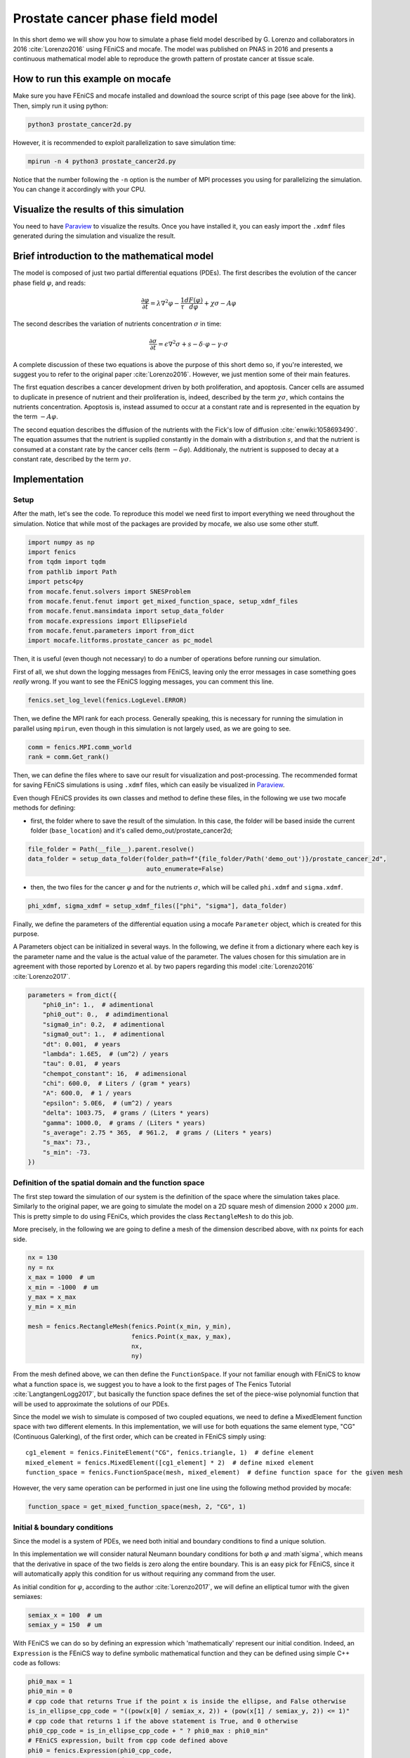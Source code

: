
.. DO NOT EDIT.
.. THIS FILE WAS AUTOMATICALLY GENERATED BY SPHINX-GALLERY.
.. TO MAKE CHANGES, EDIT THE SOURCE PYTHON FILE:
.. "demo_doc/prostate_cancer2d.py"
.. LINE NUMBERS ARE GIVEN BELOW.

.. only:: html

    .. note::
        :class: sphx-glr-download-link-note

        Click :ref:`here <sphx_glr_download_demo_doc_prostate_cancer2d.py>`
        to download the full example code

.. rst-class:: sphx-glr-example-title

.. _sphx_glr_demo_doc_prostate_cancer2d.py:


Prostate cancer phase field model
==================================

In this short demo we will show you how to simulate a phase field model described by G. Lorenzo and collaborators
in 2016 :cite:`Lorenzo2016` using FEniCS and mocafe. The model was published on PNAS in 2016 and presents a
continuous mathematical model able to reproduce the growth pattern of prostate cancer at tissue scale.

How to run this example on mocafe
---------------------------------
Make sure you have FEniCS and mocafe installed and download the source script of this page (see above for the link).
Then, simply run it using python:

.. code-block:: console

    python3 prostate_cancer2d.py

However, it is recommended to exploit parallelization to save simulation time:

.. code-block:: console

    mpirun -n 4 python3 prostate_cancer2d.py

Notice that the number following the ``-n`` option is the number of MPI processes you using for parallelizing the
simulation. You can change it accordingly with your CPU.

Visualize the results of this simulation
----------------------------------------
You need to have `Paraview <https://www.paraview.org/>`_ to visualize the results. Once you have installed it,
you can easly import the ``.xdmf`` files generated during the simulation and visualize the result.

Brief introduction to the mathematical model
--------------------------------------------
The model is composed of just two partial differential equations (PDEs). The first describes the evolution of the
cancer phase field  :math:`\varphi`, and reads:

.. math::
    \frac{\partial \varphi}{\partial t} = \lambda \nabla^2 \varphi - \frac{1}{\tau}\frac{dF(\varphi)}{d\varphi}
    + \chi \sigma - A \varphi

The second describes the variation of nutrients concentration :math:`\sigma` in time:

.. math::
    \frac{\partial \sigma}{\partial t} = \epsilon \nabla^2\sigma + s - \delta\cdot\varphi - \gamma\cdot\sigma

A complete discussion of these two equations is above the purpose of this short demo so, if you're interested, we
suggest you to refer to the original paper :cite:`Lorenzo2016`. However, we just mention some of their main features.

The first equation describes a cancer development driven by both proliferation, and apoptosis. Cancer cells are
assumed to duplicate in presence of nutrient and their proliferation is, indeed, described by the term
:math:`\chi \sigma`, which contains the nutrients concentration. Apoptosis is, instead assumed to occur at a constant
rate and is represented in the equation by the term :math:`-A \varphi`.

The second equation describes the diffusion of the nutrients with the Fick's low of diffusion
:cite:`enwiki:1058693490`. The equation assumes that the nutrient is supplied constantly in the domain with
a distribution :math:`s`, and that the nutrient is consumed at a constant rate by the cancer cells (term
:math:`-\delta\varphi`). Additionaly, the nutrient is supposed to decay at a constant rate, described by the term
:math:`\gamma \sigma`.


.. GENERATED FROM PYTHON SOURCE LINES 63-70

Implementation
------------------------------------------

Setup
^^^^^
After the math, let's see the code. To reproduce this model we need first to import everything we need throughout
the simulation. Notice that while most of the packages are provided by mocafe, we also use some other stuff.

.. GENERATED FROM PYTHON SOURCE LINES 70-82

.. code-block:: default

    import numpy as np
    import fenics
    from tqdm import tqdm
    from pathlib import Path
    import petsc4py
    from mocafe.fenut.solvers import SNESProblem
    from mocafe.fenut.fenut import get_mixed_function_space, setup_xdmf_files
    from mocafe.fenut.mansimdata import setup_data_folder
    from mocafe.expressions import EllipseField
    from mocafe.fenut.parameters import from_dict
    import mocafe.litforms.prostate_cancer as pc_model


.. GENERATED FROM PYTHON SOURCE LINES 83-87

Then, it is useful (even though not necessary) to do a number of operations before running our simulation.

First of all, we shut down the logging messages from FEniCS, leaving only the error messages in case something goes
*really* wrong. If you want to see the FEniCS logging messages, you can comment this line.

.. GENERATED FROM PYTHON SOURCE LINES 87-89

.. code-block:: default

    fenics.set_log_level(fenics.LogLevel.ERROR)


.. GENERATED FROM PYTHON SOURCE LINES 90-92

Then, we define the MPI rank for each process. Generally speaking, this is necessary for running the simulation in
parallel using ``mpirun``, even though in this simulation is not largely used, as we are going to see.

.. GENERATED FROM PYTHON SOURCE LINES 92-95

.. code-block:: default

    comm = fenics.MPI.comm_world
    rank = comm.Get_rank()


.. GENERATED FROM PYTHON SOURCE LINES 96-106

Then, we can define the files where to save our result for visualization and post-processing. The recommended format
for saving FEniCS simulations is using ``.xdmf`` files, which can easily be visualized in
`Paraview <https://www.paraview.org/>`_.

Even though FEniCS provides its own classes and method to define these files, in the following we use two mocafe
methods for defining:

- first, the folder where to save the result of the simulation. In this case, the folder will be based inside
  the current folder (``base_location``) and it's called demo_out/prostate_cancer2d;


.. GENERATED FROM PYTHON SOURCE LINES 106-110

.. code-block:: default

    file_folder = Path(__file__).parent.resolve()
    data_folder = setup_data_folder(folder_path=f"{file_folder/Path('demo_out')}/prostate_cancer_2d",
                                    auto_enumerate=False)


.. GENERATED FROM PYTHON SOURCE LINES 111-114

- then, the two files for the cancer :math:`\varphi` and for the nutrients :math:`\sigma`, which will be called
  ``phi.xdmf`` and ``sigma.xdmf``.


.. GENERATED FROM PYTHON SOURCE LINES 114-116

.. code-block:: default

    phi_xdmf, sigma_xdmf = setup_xdmf_files(["phi", "sigma"], data_folder)


.. GENERATED FROM PYTHON SOURCE LINES 117-124

Finally, we define the parameters of the differential equation using a mocafe ``Parameter`` object, which is created
for this purpose.

A Parameters object can be initialized in several ways. In the following, we define it from a
dictionary where each key is the parameter name and the value is the actual value of the parameter. The values
chosen for this simulation are in agreement with those reported by Lorenzo et al. by two papers regarding this
model :cite:`Lorenzo2016` :cite:`Lorenzo2017`.

.. GENERATED FROM PYTHON SOURCE LINES 124-143

.. code-block:: default

    parameters = from_dict({
        "phi0_in": 1.,  # adimentional
        "phi0_out": 0.,  # adimdimentional
        "sigma0_in": 0.2,  # adimentional
        "sigma0_out": 1.,  # adimentional
        "dt": 0.001,  # years
        "lambda": 1.6E5,  # (um^2) / years
        "tau": 0.01,  # years
        "chempot_constant": 16,  # adimensional
        "chi": 600.0,  # Liters / (gram * years)
        "A": 600.0,  # 1 / years
        "epsilon": 5.0E6,  # (um^2) / years
        "delta": 1003.75,  # grams / (Liters * years)
        "gamma": 1000.0,  # grams / (Liters * years)
        "s_average": 2.75 * 365,  # 961.2,  # grams / (Liters * years)
        "s_max": 73.,
        "s_min": -73.
    })


.. GENERATED FROM PYTHON SOURCE LINES 144-154

Definition of the spatial domain and the function space
^^^^^^^^^^^^^^^^^^^^^^^^^^^^^^^^^^^^^^^^^^^^^^^^^^^^^^^
The first step toward the simulation of our system is the definition of the space where the simulation takes
place. Similarly to the original paper, we are going to simulate the model on a 2D square mesh of dimension
2000 x 2000 :math:`\mu m`. This is pretty simple to do using FEniCs, which provides the class ``RectangleMesh``
to do this job.

More precisely, in the following we are going to define a mesh of the dimension described above, with ``nx``
points for each side.


.. GENERATED FROM PYTHON SOURCE LINES 154-166

.. code-block:: default

    nx = 130
    ny = nx
    x_max = 1000  # um
    x_min = -1000  # um
    y_max = x_max
    y_min = x_min

    mesh = fenics.RectangleMesh(fenics.Point(x_min, y_min),
                                fenics.Point(x_max, y_max),
                                nx,
                                ny)


.. GENERATED FROM PYTHON SOURCE LINES 167-183

From the mesh defined above, we can then define the ``FunctionSpace``. If your not familiar enough with FEniCS
to know what a function space is, we suggest you to have a look to the first pages of The Fenics Tutorial
:cite:`LangtangenLogg2017`, but basically the function space defines the set of the piece-wise
polynomial function that will be used to approximate the solutions of our PDEs.

Since the model we wish to simulate is composed of two coupled equations, we need to define a MixedElement function
space with two different elements. In this implementation, we will use for both equations the same element
type, "CG" (Continuous Galerking), of the first order, which can be created in FEniCS simply using::

    cg1_element = fenics.FiniteElement("CG", fenics.triangle, 1)  # define element
    mixed_element = fenics.MixedElement([cg1_element] * 2)  # define mixed element
    function_space = fenics.FunctionSpace(mesh, mixed_element)  # define function space for the given mesh

However, the very same operation can be performed in just one line using the following method provided by
mocafe:


.. GENERATED FROM PYTHON SOURCE LINES 183-185

.. code-block:: default

    function_space = get_mixed_function_space(mesh, 2, "CG", 1)


.. GENERATED FROM PYTHON SOURCE LINES 186-197

Initial & boundary conditions
^^^^^^^^^^^^^^^^^^^^^^^^^^^^^
Since the model is a system of PDEs, we need both initial and boundary conditions to find a unique solution.

In this implementation we will consider natural Neumann boundary conditions for both :math:`\varphi` and
:math`\sigma`, which means that the derivative in space of the two fields is zero along the entire boundary.
This is an easy pick for FEniCS, since it will automatically apply this condition for us without requiring any
command from the user.

As initial condition for :math:`\varphi`, according to the author :cite:`Lorenzo2017`, we will define an elliptical
tumor with the given semiaxes:

.. GENERATED FROM PYTHON SOURCE LINES 197-200

.. code-block:: default

    semiax_x = 100  # um
    semiax_y = 150  # um


.. GENERATED FROM PYTHON SOURCE LINES 201-223

With FEniCS we can do so by defining an expression which 'mathematically' represent our initial condition.
Indeed, an ``Expression`` is the FEniCS way to define symbolic mathematical function and they can be defined
using simple C++ code as follows:

.. code-block:: default

   phi0_max = 1
   phi0_min = 0
   # cpp code that returns True if the point x is inside the ellipse, and False otherwise
   is_in_ellipse_cpp_code = "((pow(x[0] / semiax_x, 2)) + (pow(x[1] / semiax_y, 2)) <= 1)"
   # cpp code that returns 1 if the above statement is True, and 0 otherwise
   phi0_cpp_code = is_in_ellipse_cpp_code + " ? phi0_max : phi0_min"
   # FEniCS expression, built from cpp code defined above
   phi0 = fenics.Expression(phi0_cpp_code,
                            degree=2,
                            semiax_x=semiax_x,
                            semiax_y=semiax_y,
                            phi0_max=phi0_max,
                            phi0_min=phi0_min)

However, if you don't feel confident in defining your own expression with the FEniCS interface, you can use
the one provided by mocafe:

.. GENERATED FROM PYTHON SOURCE LINES 223-229

.. code-block:: default

    phi0 = EllipseField(center=np.array([0., 0.]),
                        semiax_x=semiax_x,
                        semiax_y=semiax_y,
                        inside_value=parameters.get_value("phi0_in"),
                        outside_value=parameters.get_value("phi0_out"))


.. GENERATED FROM PYTHON SOURCE LINES 230-239

The FEniCS expression must then be interpolated in the function space in order to obtain a
FEniCS Function. Again, explaining why we need to do so is something that goes beyond the purpose of this small
demo, but think about it as a necessary operation required to transform the 'symbolic' function provided by the
``Expression`` into the actual set of values of our expression in our spatial domain, so we can use them to
calculate our solution.

The interpolation can be done simply calling the FEniCS method ``interpolate``, which takes as arguments the
expression to be projected and the function space where to do the projection. Notice that, since the function space
we defined is mixed, we must choose one of the sub-field to define the function.

.. GENERATED FROM PYTHON SOURCE LINES 239-241

.. code-block:: default

    phi0 = fenics.interpolate(phi0, function_space.sub(0).collapse())


.. GENERATED FROM PYTHON SOURCE LINES 242-249

Notice also that since the mixed function space is defined by two identical function spaces, it makes no
difference to pick sub(0) or sub(1).

Then, we can save the initial condition of the :math:`\varphi` field in the `.xdmf` file we defined at the
beginning, simply calling the method ``write(phi0, 0)``. The second argument, 0, just represent the fact that
this is the value of the field for the time 0. As we're going to see in the simulation, the file ``phi_xdmf`` can
collect the values of phi for each time.

.. GENERATED FROM PYTHON SOURCE LINES 249-251

.. code-block:: default

    phi_xdmf.write(phi0, 0)


.. GENERATED FROM PYTHON SOURCE LINES 252-256

Finally, after having defined the initial condition for :math:`\varphi`, let's define the initial for
:math:`\sigma`. Following the hypothesis of original author :cite:`Lorenzo2017`, we will assume a nutrient
distribution that is 0.2 inside the cancer and 1. outside. So, we can define this distribution similarly to
what we just did for ``phi0``:

.. GENERATED FROM PYTHON SOURCE LINES 256-264

.. code-block:: default

    sigma0 = EllipseField(center=np.array([0., 0.]),
                          semiax_x=semiax_x,
                          semiax_y=semiax_y,
                          inside_value=parameters.get_value("sigma0_in"),
                          outside_value=parameters.get_value("sigma0_out"))
    sigma0 = fenics.interpolate(sigma0, function_space.sub(0).collapse())
    sigma_xdmf.write(sigma0, 0)


.. GENERATED FROM PYTHON SOURCE LINES 265-273

PDE System definition
^^^^^^^^^^^^^^^^^^^^^
After having defined the initial conditions for the system, we continue with the definition of the system
itself.

First of all, we define the two variables, ``phi`` and ``sigma``, for which the system will be solved. Since the
two equations are coupled (i.e. they depend on each other) the easiest way to do so is to define a 'vector'
function ``u`` on the mixed function space:

.. GENERATED FROM PYTHON SOURCE LINES 273-275

.. code-block:: default

    u = fenics.Function(function_space)


.. GENERATED FROM PYTHON SOURCE LINES 276-277

And then to split the vector in its two components, which represent :math:`\varphi` and :math:`\sigma`:

.. GENERATED FROM PYTHON SOURCE LINES 277-279

.. code-block:: default

    phi, sigma = fenics.split(u)


.. GENERATED FROM PYTHON SOURCE LINES 280-295

After having defined phi and sigma, we defined the :math:`s` function, which represent the distribution of
nutrient that is supplied to the system.

In the original paper they simulated the model for both a constant distribution and for a 'capillary-like'
distribution based on an picture :cite:`Lorenzo2016`.

In this implementation we just chose a to simulate the model with a random distribution of the nutrient, with
values included in the range :math:`[s_{average} + s_{min}, s_{average} + s_{max}]`, where :math`s_{max} = - s_{min}`.
The specific values we need are specified in the parameters object we created above, so we use that to retrieve the
values.

The most efficient way to do so in FEniCS is to use the ``Expression`` class and a C++ code with the
function ``(random()/((double)RAND_MAX))`` to generate uniform random numbers between 0 and 1. Of course, there are
ways to do the same thing in Python using the ``random`` module, but in our experience the use of C++ code with the
FEniCS interface reduces significantly the time required for the interpolation.

.. GENERATED FROM PYTHON SOURCE LINES 295-302

.. code-block:: default

    s_exp = fenics.Expression("(s_av + s_min) + ((s_max - s_min)*(random()/((double)RAND_MAX)))",
                              degree=2,
                              s_av=parameters.get_value("s_average"),
                              s_min=parameters.get_value("s_min"),
                              s_max=parameters.get_value("s_max"))
    s = fenics.interpolate(s_exp, function_space.sub(0).collapse())


.. GENERATED FROM PYTHON SOURCE LINES 303-306

Now, we have everything in place to define our PDE system. Since FEniCS uses the Finite Element Method (FEM) to
approximate the solution we need to define the so called 'weak form' of our system. If you're not experienced with
weak forms, you can just take advantage of the mocafe "black-box" method to get it ready to run:

.. GENERATED FROM PYTHON SOURCE LINES 306-311

.. code-block:: default


    v1, v2 = fenics.TestFunctions(function_space)
    weak_form = pc_model.prostate_cancer_form(phi, phi0, sigma, v1, parameters) + \
        pc_model.prostate_cancer_nutrient_form(sigma, sigma0, phi, v2, s, parameters)


.. GENERATED FROM PYTHON SOURCE LINES 312-337

However, if you know what a weak form is and how to define it for a PDEs set, you migth appreciate how easy it is
to define them in FEniCS using the Unified Form Language (UFL). Just to give you a taste, we show you how the system
looks like in code:

.. code-block:: default

  v1, v2 = fenics.TestFunctions(function_space)
  prostate_cancer_weak_form = (((phi - phi_prec) / parameters.get_value("dt")) * v * fenics.dx) \
    + (parameters.get_value("lambda") * fenics.dot(fenics.grad(phi), fenics.grad(v)) * fenics.dx) \
    + ((1 / parameters.get_value("tau")) * df_dphi(phi, parameters.get_value("chempot_constant")) * v * fenics.dx) \
    + (- parameters.get_value("chi") * sigma * v * fenics.dx) \
    + (parameters.get_value("A") * phi * v * fenics.dx)
  nutrient_weak_form = (((sigma - sigma_old) / parameters.get_value("dt")) * v * fenics.dx) \
    + (parameters.get_value("epsilon") * fenics.dot(fenics.grad(sigma), fenics.grad(v)) * fenics.dx) \
    + (- s * v * fenics.dx) \
    + (parameters.get_value("delta") * phi * v * fenics.dx) \
    + (parameters.get_value("gamma") * sigma * v * fenics.dx)
  weak_form = prostate_cancer_weak_form + nutrient_weak_form

Even knowing nothing about FEM, you might notice how close this code is to actual mathematical language. This is not
just eye-pleasing, but it makes it way easier to define the system and to introduce variations to study the model
from different perspectives.
From this code, FEniCS is able to efficiently construct all the data structures needed to get our
solution at each time step. If you wank to know more about this topic, you are encouraged to have a look to The
Fenics Tutorial to start :cite:`LangtangenLogg2017`.

.. GENERATED FROM PYTHON SOURCE LINES 339-346

Simulation setup
^^^^^^^^^^^^^^^^
Now that everything is set up, simulating this mathematical model is just a matter of solving the PDE system defined
above for each time step.

To do so, we start defining the total number of steps to simulate. We choose that in order to have a total
simulated time of one year, given the dt of the system (see its value in the ``Parameters`` object)

.. GENERATED FROM PYTHON SOURCE LINES 346-348

.. code-block:: default

    n_steps = 1000


.. GENERATED FROM PYTHON SOURCE LINES 349-352

Then, we define a progress bar with ``tqdm`` in order to monitor the iteration progress. Notice that the progress
bar is defined only if the rank of the process is 0. This is necessary to avoid every process to print out a
different progress bar.

.. GENERATED FROM PYTHON SOURCE LINES 352-357

.. code-block:: default

    if rank == 0:
        progress_bar = tqdm(total=n_steps, ncols=100)
    else:
        progress_bar = None


.. GENERATED FROM PYTHON SOURCE LINES 358-373

Then, we need to define how we want FEniCS to solve or PDE system. To do so, we first need to define the solver we
want to use.
For that, we can take advantage of the `PETSc <https://petsc.org/release/>`_
(Portable, Extensible Toolkit for Scientific Computation) library, implemented in Python as ``petsc4py``, which
is one of the most used suites of routines for solving partial differential equations.
More precisely, since our model is non-linear, we will take advantage of the PETSc SNES solver
(which is optimized for nonlinear systems).

The standard way to create a SNES solver is to set it up from the command line, using:

.. code-block:: default

  petsc4py.init(sys.argv)

However, for your convenience, we just hard coded the SNES configuration that worked better for us.

.. GENERATED FROM PYTHON SOURCE LINES 373-384

.. code-block:: default

    petsc4py.init([__name__,
                   "-snes_type", "newtonls",
                   "-ksp_type", "gmres",
                   "-pc_type", "gamg"])
    from petsc4py import PETSc

    # define solver
    snes_solver = PETSc.SNES().create(comm)
    snes_solver.setFromOptions()



.. GENERATED FROM PYTHON SOURCE LINES 385-396

Still, notice that the best configuration for your system might change, since it is well known that it is very hard
to tell which solver will perform the best given the PDEs, the mesh, the CPU, the cores number and so on (see
`this post
<https://fenicsproject.discourse.group/t/how-to-choose-the-optimal-solver-for-a-pde-problem/7477>`_).

If error occurs, please consider using a different configuration for SNES. For a complete list, you can refer to
the documentation of `petsc4py <https://www.mcs.anl.gov/petsc/petsc4py-current/docs/apiref/index.html>`_. If you
need more information on the use of SNES in FEniCS, you can also refer to this
`excellent discussion <https://fenicsproject.discourse.group/t/using-petsc4py-petsc-snes-directly/2368>` in the
FEniCS forum.


.. GENERATED FROM PYTHON SOURCE LINES 399-402

Simulation
^^^^^^^^^^
Finally, we can iterate in time to solve the system with the given solver at each time step.

.. GENERATED FROM PYTHON SOURCE LINES 402-430

.. code-block:: default

    t = 0
    for current_step in range(n_steps):
        # update time
        t += parameters.get_value("dt")

        # define problem
        problem = SNESProblem(weak_form, u, [])

        # set up algebraic system for SNES
        b = fenics.PETScVector()
        J_mat = fenics.PETScMatrix()
        snes_solver.setFunction(problem.F, b.vec())
        snes_solver.setJacobian(problem.J, J_mat.mat())

        # solve system
        snes_solver.solve(None, u.vector().vec())

        # save new values to phi0 and sigma0, in order for them to be the initial condition for the next step
        fenics.assign([phi0, sigma0], u)

        # save current solutions to file
        phi_xdmf.write(phi0, t)  # write the value of phi at time t
        sigma_xdmf.write(sigma0, t)  # write the value of sigma at time t

        # update progress bar
        if rank == 0:
            progress_bar.update(1)


.. GENERATED FROM PYTHON SOURCE LINES 431-494

Let's analyze everything step-by-step. First, we update the simulation time:

.. code-block:: default

  # update time
  t += parameters.get_value("dt")

Then, we define the "problem" we want to be solved by the SNES solver:

.. code-block:: default

  # define problem
  problem = SNESProblem(weak_form, u, [])

  # set up algebraic system for SNES
  b = fenics.PETScVector()
  J_mat = fenics.PETScMatrix()
  snes_solver.setFunction(problem.F, b.vec())
  snes_solver.setJacobian(problem.J, J_mat.mat())

The few lines above might look a bit obscure if you're not experienced with FEM and numerical methods in general,
but we will do our best to clarify a bit.

Like every numerical method, FEM translates a system of PDEs in an algebraic system of linear equations of which
the solution is an estimate of the real PDE system solution. The job of the class ``PETScProblem`` is exactly to
construct the algebraic system of equations from the weak form, the function we want to find, and the boundary
conditions. For our example:

- we already defined the weak form above, so we can use it as it is;
- the function we want to find is ``u``, which contains both ``phi`` and ``sigma``;
- we left the list of boundary conditions empty (``[]``) because we are considering natural Neumann boundary
  conditions, which are applied by default by the FEM method.

Once we did that, we simply need to tell SNES to solve our system, specifying the weak form (``problem.F``) and
its jacobian matrix (``problem.J``) as a ``PETScVector`` and a ``PETScMatrix``, respectively. This is indeed what
we're doing with the methods ``setFunction`` and ``setJacobian``.

Then, we can solve our system placing the result in the ``u`` function:

.. code-block:: default

  # solve system
  snes_solver.solve(None, u.vector().vec())

Assign the result at the current step as the new values of ``phi0`` and ``sigma0``, in order to be the initial
condition for the next iteration:

.. code-block:: default

  fenics.assign([phi0, sigma0], u)

And finally, we write the result on the ``.xdmf`` files and update the progress bar:

.. code-block:: default

  # save current solutions to file
  phi_xdmf.write(phi0, t)  # write the value of phi at time t
  sigma_xdmf.write(sigma0, t)  # write the value of sigma at time t

  # update progress bar
  if rank == 0:
      progress_bar.update(1)



.. rst-class:: sphx-glr-timing

   **Total running time of the script:** ( 0 minutes  0.000 seconds)


.. _sphx_glr_download_demo_doc_prostate_cancer2d.py:


.. only :: html

 .. container:: sphx-glr-footer
    :class: sphx-glr-footer-example



  .. container:: sphx-glr-download sphx-glr-download-python

     :download:`Download Python source code: prostate_cancer2d.py <prostate_cancer2d.py>`



  .. container:: sphx-glr-download sphx-glr-download-jupyter

     :download:`Download Jupyter notebook: prostate_cancer2d.ipynb <prostate_cancer2d.ipynb>`


.. only:: html

 .. rst-class:: sphx-glr-signature

    `Gallery generated by Sphinx-Gallery <https://sphinx-gallery.github.io>`_
